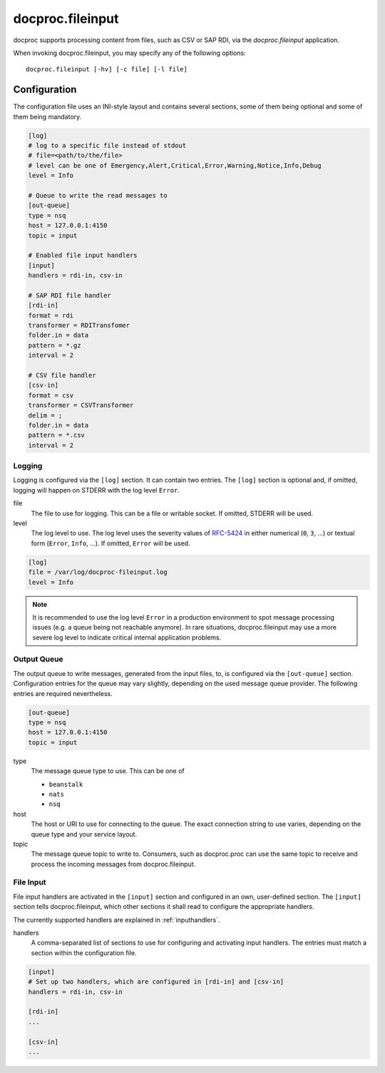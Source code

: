 .. _fileinput:

docproc.fileinput
=================

docproc supports processing content from files, such as CSV or SAP RDI, via
the *docproc.fileinput* application.

When invoking docproc.fileinput, you may specify any of the following options::

    docproc.fileinput [-hv] [-c file] [-l file]

.. option:: -c <file>

   Load the configuration from the passed file. If not provided,
   docproc.fileinput will try to read from the configuration file
   ``docproc-fileinput.conf`` in the current working directory.

.. option:: -h

   Print a short description of all command-line options and exit.

.. option:: -l <file>

   Log information to the passed file.

.. option:: -v

   Print version details and information about the build configuration and exit.

Configuration
-------------

The configuration file uses an INI-style layout and contains several sections,
some of them being optional and some of them being mandatory.

.. code-block:: ini

    [log]
    # log to a specific file instead of stdout
    # file=<path/to/the/file>
    # level can be one of Emergency,Alert,Critical,Error,Warning,Notice,Info,Debug
    level = Info

    # Queue to write the read messages to
    [out-queue]
    type = nsq
    host = 127.0.0.1:4150
    topic = input

    # Enabled file input handlers
    [input]
    handlers = rdi-in, csv-in

    # SAP RDI file handler
    [rdi-in]
    format = rdi
    transformer = RDITransfomer
    folder.in = data
    pattern = *.gz
    interval = 2

    # CSV file handler
    [csv-in]
    format = csv
    transformer = CSVTransformer
    delim = ;
    folder.in = data
    pattern = *.csv
    interval = 2

Logging
^^^^^^^

Logging is configured via the ``[log]`` section. It can contain two entries.
The ``[log]`` section is optional and, if omitted, logging will happen on
STDERR with the log level ``Error``.

file
    The file to use for logging. This can be a file or writable socket.
    If omitted, STDERR will be used.

level
    The log level to use. The log level uses the severity values of `RFC-5424`_
    in either numerical (``0``, ``3``, ...) or textual form (``Error``,
    ``Info``, ...). If omitted, ``Error`` will be used.

.. code-block:: ini

    [log]
    file = /var/log/docproc-fileinput.log
    level = Info

.. note::

    It is recommended to use the log level ``Error`` in a production environment
    to spot message processing issues (e.g. a queue being not reachable
    anymore). In rare situations, docproc.fileinput may use a more severe log
    level to indicate critical internal application problems.

Output Queue
^^^^^^^^^^^^

The output queue to write messages, generated from the input files, to, is
configured via the ``[out-queue]`` section. Configuration entries for the queue
may vary slightly, depending on the used message queue provider. The following
entries are required nevertheless.

.. code-block:: ini

    [out-queue]
    type = nsq
    host = 127.0.0.1:4150
    topic = input

type
    The message queue type to use. This can be one of

    * ``beanstalk``
    * ``nats``
    * ``nsq``

host
    The host or URI to use for connecting to the queue. The exact connection
    string to use varies, depending on the queue type and your service layout.

topic
    The message queue topic to write to. Consumers, such as docproc.proc can
    use the same topic to receive and process the incoming messages from
    docproc.fileinput.

File Input
^^^^^^^^^^

File input handlers are activated in the ``[input]`` section and configured in
an own, user-defined section. The ``[input]`` section tells docproc.fileinput,
which other sections it shall read to configure the appropriate handlers.

The currently supported handlers are explained in :ref:`inputhandlers`.

handlers
    A comma-separated list of sections to use for configuring and activating
    input handlers. The entries must match a section within the configuration
    file.

.. code-block:: ini

    [input]
    # Set up two handlers, which are configured in [rdi-in] and [csv-in]
    handlers = rdi-in, csv-in

    [rdi-in]
    ...

    [csv-in]
    ...


.. _RFC-5424: http://www.rfc-base.org/txt/rfc-5424.txt